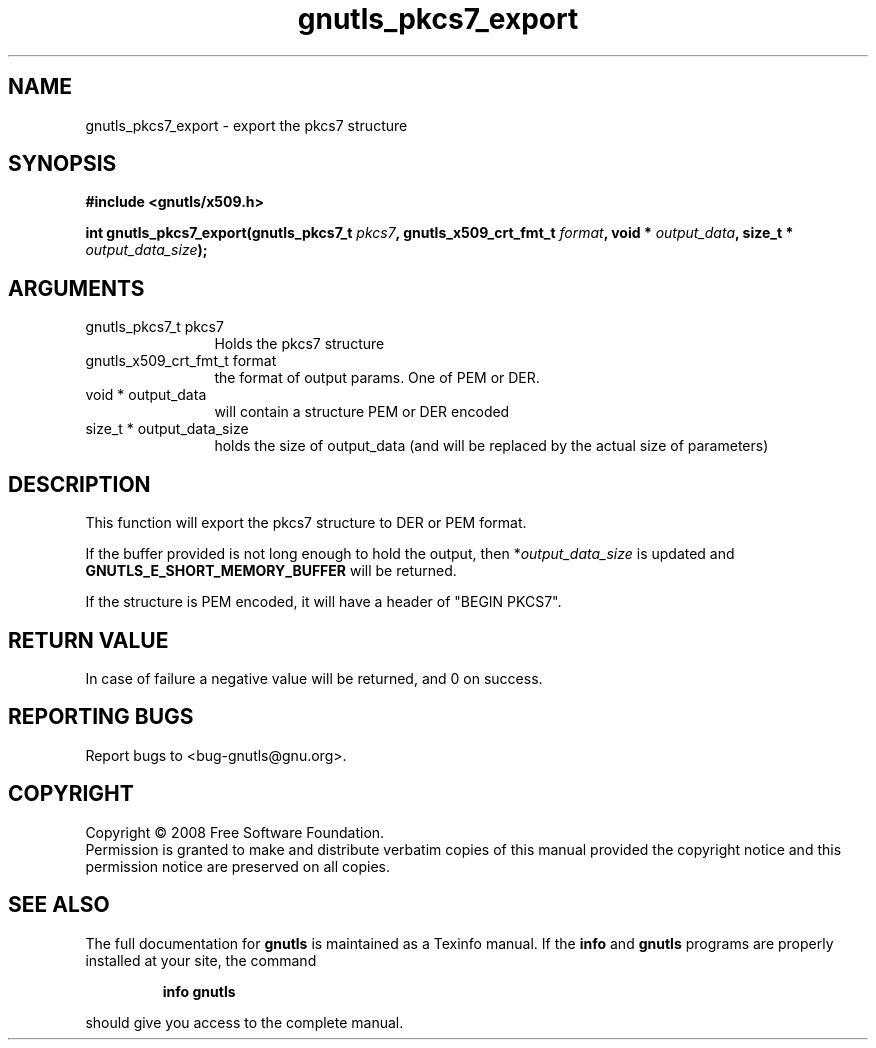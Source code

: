 .\" DO NOT MODIFY THIS FILE!  It was generated by gdoc.
.TH "gnutls_pkcs7_export" 3 "2.6.2" "gnutls" "gnutls"
.SH NAME
gnutls_pkcs7_export \- export the pkcs7 structure
.SH SYNOPSIS
.B #include <gnutls/x509.h>
.sp
.BI "int gnutls_pkcs7_export(gnutls_pkcs7_t " pkcs7 ", gnutls_x509_crt_fmt_t " format ", void * " output_data ", size_t * " output_data_size ");"
.SH ARGUMENTS
.IP "gnutls_pkcs7_t pkcs7" 12
Holds the pkcs7 structure
.IP "gnutls_x509_crt_fmt_t format" 12
the format of output params. One of PEM or DER.
.IP "void * output_data" 12
will contain a structure PEM or DER encoded
.IP "size_t * output_data_size" 12
holds the size of output_data (and will be
replaced by the actual size of parameters)
.SH "DESCRIPTION"
This function will export the pkcs7 structure to DER or PEM format.

If the buffer provided is not long enough to hold the output, then
*\fIoutput_data_size\fP is updated and \fBGNUTLS_E_SHORT_MEMORY_BUFFER\fP
will be returned.

If the structure is PEM encoded, it will have a header
of "BEGIN PKCS7".
.SH "RETURN VALUE"
In case of failure a negative value will be
returned, and 0 on success.
.SH "REPORTING BUGS"
Report bugs to <bug-gnutls@gnu.org>.
.SH COPYRIGHT
Copyright \(co 2008 Free Software Foundation.
.br
Permission is granted to make and distribute verbatim copies of this
manual provided the copyright notice and this permission notice are
preserved on all copies.
.SH "SEE ALSO"
The full documentation for
.B gnutls
is maintained as a Texinfo manual.  If the
.B info
and
.B gnutls
programs are properly installed at your site, the command
.IP
.B info gnutls
.PP
should give you access to the complete manual.
